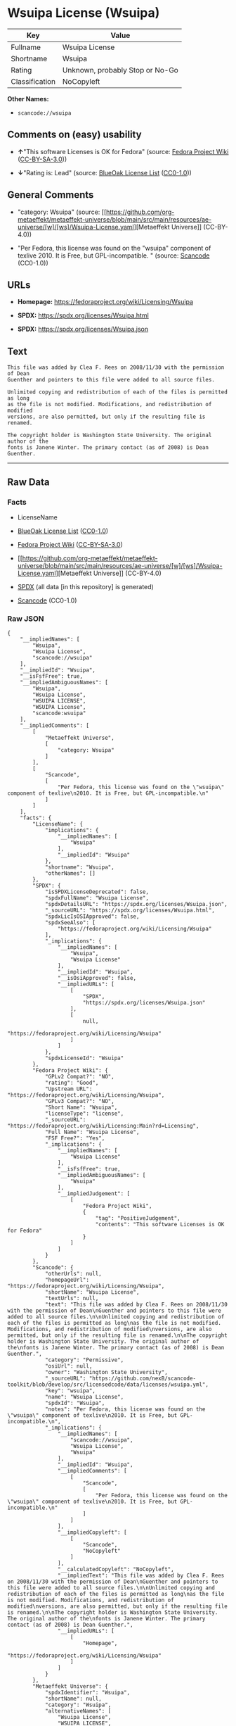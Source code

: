 * Wsuipa License (Wsuipa)
| Key            | Value                           |
|----------------+---------------------------------|
| Fullname       | Wsuipa License                  |
| Shortname      | Wsuipa                          |
| Rating         | Unknown, probably Stop or No-Go |
| Classification | NoCopyleft                      |

*Other Names:*

- =scancode://wsuipa=

** Comments on (easy) usability

- *↑*"This software Licenses is OK for Fedora" (source:
  [[https://fedoraproject.org/wiki/Licensing:Main?rd=Licensing][Fedora
  Project Wiki]]
  ([[https://creativecommons.org/licenses/by-sa/3.0/legalcode][CC-BY-SA-3.0]]))

- *↓*"Rating is: Lead" (source:
  [[https://blueoakcouncil.org/list][BlueOak License List]]
  ([[https://raw.githubusercontent.com/blueoakcouncil/blue-oak-list-npm-package/master/LICENSE][CC0-1.0]]))

** General Comments

- "category: Wsuipa" (source:
  [[https://github.com/org-metaeffekt/metaeffekt-universe/blob/main/src/main/resources/ae-universe/[w]/[ws]/Wsuipa-License.yaml][Metaeffekt
  Universe]] (CC-BY-4.0))

- "Per Fedora, this license was found on the "wsuipa" component of
  texlive 2010. It is Free, but GPL-incompatible. " (source:
  [[https://github.com/nexB/scancode-toolkit/blob/develop/src/licensedcode/data/licenses/wsuipa.yml][Scancode]]
  (CC0-1.0))

** URLs

- *Homepage:* https://fedoraproject.org/wiki/Licensing/Wsuipa

- *SPDX:* https://spdx.org/licenses/Wsuipa.html

- *SPDX:* https://spdx.org/licenses/Wsuipa.json

** Text
#+begin_example
  This file was added by Clea F. Rees on 2008/11/30 with the permission of Dean
  Guenther and pointers to this file were added to all source files.

  Unlimited copying and redistribution of each of the files is permitted as long
  as the file is not modified. Modifications, and redistribution of modified
  versions, are also permitted, but only if the resulting file is renamed.

  The copyright holder is Washington State University. The original author of the
  fonts is Janene Winter. The primary contact (as of 2008) is Dean Guenther.
#+end_example

--------------

** Raw Data
*** Facts

- LicenseName

- [[https://blueoakcouncil.org/list][BlueOak License List]]
  ([[https://raw.githubusercontent.com/blueoakcouncil/blue-oak-list-npm-package/master/LICENSE][CC0-1.0]])

- [[https://fedoraproject.org/wiki/Licensing:Main?rd=Licensing][Fedora
  Project Wiki]]
  ([[https://creativecommons.org/licenses/by-sa/3.0/legalcode][CC-BY-SA-3.0]])

- [[https://github.com/org-metaeffekt/metaeffekt-universe/blob/main/src/main/resources/ae-universe/[w]/[ws]/Wsuipa-License.yaml][Metaeffekt
  Universe]] (CC-BY-4.0)

- [[https://spdx.org/licenses/Wsuipa.html][SPDX]] (all data [in this
  repository] is generated)

- [[https://github.com/nexB/scancode-toolkit/blob/develop/src/licensedcode/data/licenses/wsuipa.yml][Scancode]]
  (CC0-1.0)

*** Raw JSON
#+begin_example
  {
      "__impliedNames": [
          "Wsuipa",
          "Wsuipa License",
          "scancode://wsuipa"
      ],
      "__impliedId": "Wsuipa",
      "__isFsfFree": true,
      "__impliedAmbiguousNames": [
          "Wsuipa",
          "Wsuipa License",
          "WSUIPA LICENSE",
          "WSUIPA License",
          "scancode:wsuipa"
      ],
      "__impliedComments": [
          [
              "Metaeffekt Universe",
              [
                  "category: Wsuipa"
              ]
          ],
          [
              "Scancode",
              [
                  "Per Fedora, this license was found on the \"wsuipa\" component of texlive\n2010. It is Free, but GPL-incompatible.\n"
              ]
          ]
      ],
      "facts": {
          "LicenseName": {
              "implications": {
                  "__impliedNames": [
                      "Wsuipa"
                  ],
                  "__impliedId": "Wsuipa"
              },
              "shortname": "Wsuipa",
              "otherNames": []
          },
          "SPDX": {
              "isSPDXLicenseDeprecated": false,
              "spdxFullName": "Wsuipa License",
              "spdxDetailsURL": "https://spdx.org/licenses/Wsuipa.json",
              "_sourceURL": "https://spdx.org/licenses/Wsuipa.html",
              "spdxLicIsOSIApproved": false,
              "spdxSeeAlso": [
                  "https://fedoraproject.org/wiki/Licensing/Wsuipa"
              ],
              "_implications": {
                  "__impliedNames": [
                      "Wsuipa",
                      "Wsuipa License"
                  ],
                  "__impliedId": "Wsuipa",
                  "__isOsiApproved": false,
                  "__impliedURLs": [
                      [
                          "SPDX",
                          "https://spdx.org/licenses/Wsuipa.json"
                      ],
                      [
                          null,
                          "https://fedoraproject.org/wiki/Licensing/Wsuipa"
                      ]
                  ]
              },
              "spdxLicenseId": "Wsuipa"
          },
          "Fedora Project Wiki": {
              "GPLv2 Compat?": "NO",
              "rating": "Good",
              "Upstream URL": "https://fedoraproject.org/wiki/Licensing/Wsuipa",
              "GPLv3 Compat?": "NO",
              "Short Name": "Wsuipa",
              "licenseType": "license",
              "_sourceURL": "https://fedoraproject.org/wiki/Licensing:Main?rd=Licensing",
              "Full Name": "Wsuipa License",
              "FSF Free?": "Yes",
              "_implications": {
                  "__impliedNames": [
                      "Wsuipa License"
                  ],
                  "__isFsfFree": true,
                  "__impliedAmbiguousNames": [
                      "Wsuipa"
                  ],
                  "__impliedJudgement": [
                      [
                          "Fedora Project Wiki",
                          {
                              "tag": "PositiveJudgement",
                              "contents": "This software Licenses is OK for Fedora"
                          }
                      ]
                  ]
              }
          },
          "Scancode": {
              "otherUrls": null,
              "homepageUrl": "https://fedoraproject.org/wiki/Licensing/Wsuipa",
              "shortName": "Wsuipa License",
              "textUrls": null,
              "text": "This file was added by Clea F. Rees on 2008/11/30 with the permission of Dean\nGuenther and pointers to this file were added to all source files.\n\nUnlimited copying and redistribution of each of the files is permitted as long\nas the file is not modified. Modifications, and redistribution of modified\nversions, are also permitted, but only if the resulting file is renamed.\n\nThe copyright holder is Washington State University. The original author of the\nfonts is Janene Winter. The primary contact (as of 2008) is Dean Guenther.",
              "category": "Permissive",
              "osiUrl": null,
              "owner": "Washington State University",
              "_sourceURL": "https://github.com/nexB/scancode-toolkit/blob/develop/src/licensedcode/data/licenses/wsuipa.yml",
              "key": "wsuipa",
              "name": "Wsuipa License",
              "spdxId": "Wsuipa",
              "notes": "Per Fedora, this license was found on the \"wsuipa\" component of texlive\n2010. It is Free, but GPL-incompatible.\n",
              "_implications": {
                  "__impliedNames": [
                      "scancode://wsuipa",
                      "Wsuipa License",
                      "Wsuipa"
                  ],
                  "__impliedId": "Wsuipa",
                  "__impliedComments": [
                      [
                          "Scancode",
                          [
                              "Per Fedora, this license was found on the \"wsuipa\" component of texlive\n2010. It is Free, but GPL-incompatible.\n"
                          ]
                      ]
                  ],
                  "__impliedCopyleft": [
                      [
                          "Scancode",
                          "NoCopyleft"
                      ]
                  ],
                  "__calculatedCopyleft": "NoCopyleft",
                  "__impliedText": "This file was added by Clea F. Rees on 2008/11/30 with the permission of Dean\nGuenther and pointers to this file were added to all source files.\n\nUnlimited copying and redistribution of each of the files is permitted as long\nas the file is not modified. Modifications, and redistribution of modified\nversions, are also permitted, but only if the resulting file is renamed.\n\nThe copyright holder is Washington State University. The original author of the\nfonts is Janene Winter. The primary contact (as of 2008) is Dean Guenther.",
                  "__impliedURLs": [
                      [
                          "Homepage",
                          "https://fedoraproject.org/wiki/Licensing/Wsuipa"
                      ]
                  ]
              }
          },
          "Metaeffekt Universe": {
              "spdxIdentifier": "Wsuipa",
              "shortName": null,
              "category": "Wsuipa",
              "alternativeNames": [
                  "Wsuipa License",
                  "WSUIPA LICENSE",
                  "WSUIPA License"
              ],
              "_sourceURL": "https://github.com/org-metaeffekt/metaeffekt-universe/blob/main/src/main/resources/ae-universe/[w]/[ws]/Wsuipa-License.yaml",
              "otherIds": [
                  "scancode:wsuipa"
              ],
              "canonicalName": "Wsuipa License",
              "_implications": {
                  "__impliedNames": [
                      "Wsuipa License",
                      "Wsuipa"
                  ],
                  "__impliedId": "Wsuipa",
                  "__impliedAmbiguousNames": [
                      "Wsuipa License",
                      "WSUIPA LICENSE",
                      "WSUIPA License",
                      "scancode:wsuipa"
                  ],
                  "__impliedComments": [
                      [
                          "Metaeffekt Universe",
                          [
                              "category: Wsuipa"
                          ]
                      ]
                  ]
              }
          },
          "BlueOak License List": {
              "BlueOakRating": "Lead",
              "url": "https://spdx.org/licenses/Wsuipa.html",
              "isPermissive": true,
              "_sourceURL": "https://blueoakcouncil.org/list",
              "name": "Wsuipa License",
              "id": "Wsuipa",
              "_implications": {
                  "__impliedNames": [
                      "Wsuipa",
                      "Wsuipa License"
                  ],
                  "__impliedJudgement": [
                      [
                          "BlueOak License List",
                          {
                              "tag": "NegativeJudgement",
                              "contents": "Rating is: Lead"
                          }
                      ]
                  ],
                  "__impliedCopyleft": [
                      [
                          "BlueOak License List",
                          "NoCopyleft"
                      ]
                  ],
                  "__calculatedCopyleft": "NoCopyleft",
                  "__impliedURLs": [
                      [
                          "SPDX",
                          "https://spdx.org/licenses/Wsuipa.html"
                      ]
                  ]
              }
          }
      },
      "__impliedJudgement": [
          [
              "BlueOak License List",
              {
                  "tag": "NegativeJudgement",
                  "contents": "Rating is: Lead"
              }
          ],
          [
              "Fedora Project Wiki",
              {
                  "tag": "PositiveJudgement",
                  "contents": "This software Licenses is OK for Fedora"
              }
          ]
      ],
      "__impliedCopyleft": [
          [
              "BlueOak License List",
              "NoCopyleft"
          ],
          [
              "Scancode",
              "NoCopyleft"
          ]
      ],
      "__calculatedCopyleft": "NoCopyleft",
      "__isOsiApproved": false,
      "__impliedText": "This file was added by Clea F. Rees on 2008/11/30 with the permission of Dean\nGuenther and pointers to this file were added to all source files.\n\nUnlimited copying and redistribution of each of the files is permitted as long\nas the file is not modified. Modifications, and redistribution of modified\nversions, are also permitted, but only if the resulting file is renamed.\n\nThe copyright holder is Washington State University. The original author of the\nfonts is Janene Winter. The primary contact (as of 2008) is Dean Guenther.",
      "__impliedURLs": [
          [
              "SPDX",
              "https://spdx.org/licenses/Wsuipa.html"
          ],
          [
              "SPDX",
              "https://spdx.org/licenses/Wsuipa.json"
          ],
          [
              null,
              "https://fedoraproject.org/wiki/Licensing/Wsuipa"
          ],
          [
              "Homepage",
              "https://fedoraproject.org/wiki/Licensing/Wsuipa"
          ]
      ]
  }
#+end_example

*** Dot Cluster Graph
[[../dot/Wsuipa.svg]]
